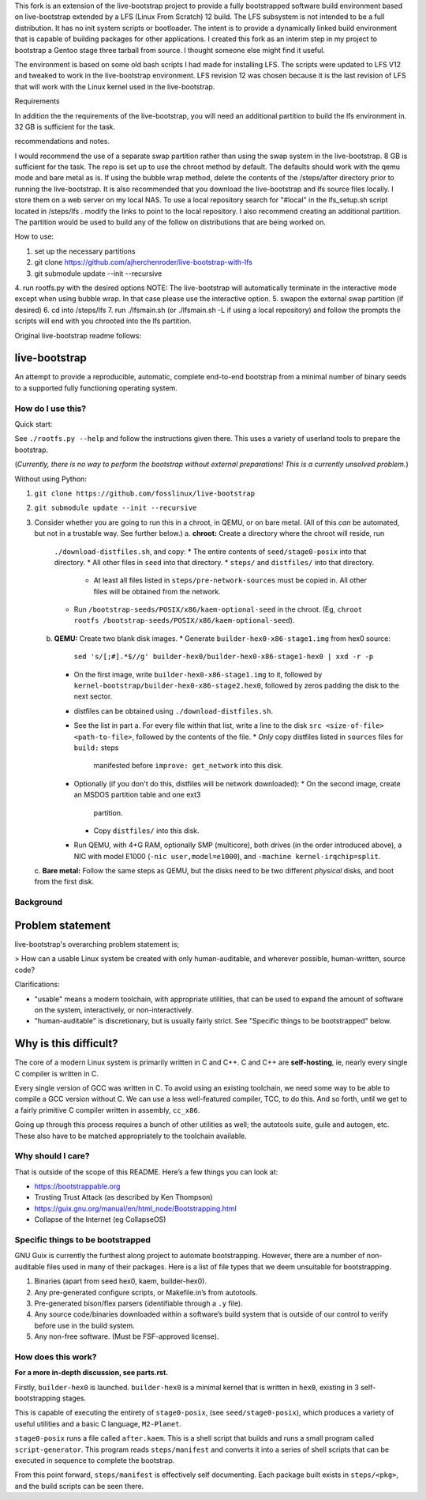 .. SPDX-FileCopyrightText: 2021 Andrius Štikonas <andrius@stikonas.eu>
.. SPDX-FileCopyrightText: 2021 Paul Dersey <pdersey@gmail.com>
.. SPDX-FileCopyrightText: 2021 fosslinux <fosslinux@aussies.space>
.. SPDX-FileCopyrightText: 2024 Tony Herchenroder 

.. SPDX-License-Identifier: CC-BY-SA-4.0

This fork is an extension of the live-bootstrap project to provide a fully bootstrapped software build environment based on live-bootstrap extended by a LFS (Linux From Scratch) 12 build. The LFS subsystem is not intended to be a full distribution. It has no init system scripts or bootloader. The intent is to provide a dynamically linked build environment that is capable of building packages for other applications. I created this fork as an interim step in my project to bootstrap a Gentoo stage three tarball from source. I thought someone else might find it useful.

The environment is based on some old bash scripts I had made for installing LFS. The scripts were updated to LFS V12 and tweaked to work in the live-bootstrap environment. LFS revision 12 was chosen because it is the last revision of LFS that will work with the Linux kernel used in the live-bootstrap.

Requirements

In addition the the requirements of the live-bootstrap, you will need an additional partition to build the lfs environment in. 32 GB is sufficient for the task.

recommendations and notes.

I would recommend the use of a separate swap partition rather than using the swap system in the live-bootstrap. 8 GB is sufficient for the task. The repo is set up to use the chroot method by default. The defaults should work with the qemu mode and bare metal as is. If using the bubble wrap method, delete the contents of the /steps/after directory prior to running the live-bootstrap. It is also recommended that you download the live-bootstrap and lfs source files locally. I store them on a web server on my local NAS. To use a local repository search for "#local" in the lfs_setup.sh script located in /steps/lfs . modify the links to point to the local repository. I also recommend creating an additional partition. The partition would be used to build any of the follow on distributions that are being worked on.

How to use:

1. set up the necessary partitions
2. git clone https://github.com/ajherchenroder/live-bootstrap-with-lfs
3. git submodule update --init --recursive
4. run rootfs.py with the desired options
NOTE: The live-bootstrap will automatically terminate in the interactive mode except when using bubble wrap. In that case please use the interactive option.
5. swapon the external swap partition (if desired)
6. cd into /steps/lfs
7. run ./lfsmain.sh (or ./lfsmain.sh -L if using a local repository) and follow the prompts
the scripts will end with you chrooted into the lfs partition.

Original live-bootstrap readme follows:


live-bootstrap
==============

An attempt to provide a reproducible, automatic, complete end-to-end
bootstrap from a minimal number of binary seeds to a supported fully
functioning operating system.

How do I use this?
------------------

Quick start:

See ``./rootfs.py --help`` and follow the instructions given there.
This uses a variety of userland tools to prepare the bootstrap.

(*Currently, there is no way to perform the bootstrap without external
preparations! This is a currently unsolved problem.*)

Without using Python:

1. ``git clone https://github.com/fosslinux/live-bootstrap``
2. ``git submodule update --init --recursive``
3. Consider whether you are going to run this in a chroot, in QEMU, or on bare
   metal. (All of this *can* be automated, but not in a trustable way. See
   further below.)
   a. **chroot:** Create a directory where the chroot will reside, run
      ``./download-distfiles.sh``, and copy:
      * The entire contents of ``seed/stage0-posix`` into that directory.
      * All other files in ``seed`` into that directory.
      * ``steps/`` and ``distfiles/`` into that directory.
        * At least all files listed in ``steps/pre-network-sources`` must be
          copied in. All other files will be obtained from the network.
      * Run ``/bootstrap-seeds/POSIX/x86/kaem-optional-seed`` in the chroot.
        (Eg, ``chroot rootfs /bootstrap-seeds/POSIX/x86/kaem-optional-seed``).
   b. **QEMU:** Create two blank disk images.
      * Generate ``builder-hex0-x86-stage1.img`` from hex0 source:
        ``sed 's/[;#].*$//g' builder-hex0/builder-hex0-x86-stage1-hex0 | xxd -r -p``
      * On the first image, write ``builder-hex0-x86-stage1.img`` to it, followed
        by ``kernel-bootstrap/builder-hex0-x86-stage2.hex0``, followed by zeros
        padding the disk to the next sector.
      * distfiles can be obtained using ``./download-distfiles.sh``.
      * See the list in part a. For every file within that list, write a line to
        the disk ``src <size-of-file> <path-to-file>``, followed by the contents
        of the file.
        * *Only* copy distfiles listed in ``sources`` files for ``build:`` steps
          manifested before ``improve: get_network`` into this disk.
      * Optionally (if you don't do this, distfiles will be network downloaded):
        * On the second image, create an MSDOS partition table and one ext3
          partition.
        * Copy ``distfiles/`` into this disk.
      * Run QEMU, with 4+G RAM, optionally SMP (multicore), both drives (in the
        order introduced above), a NIC with model E1000 (``-nic
        user,model=e1000``), and ``-machine kernel-irqchip=split``.
   c. **Bare metal:** Follow the same steps as QEMU, but the disks need to be
   two different *physical* disks, and boot from the first disk.

Background
----------

Problem statement
=================

live-bootstrap's overarching problem statement is;

> How can a usable Linux system be created with only human-auditable, and
wherever possible, human-written, source code?

Clarifications:

* "usable" means a modern toolchain, with appropriate utilities, that can be
  used to expand the amount of software on the system, interactively, or
  non-interactively.
* "human-auditable" is discretionary, but is usually fairly strict. See
  "Specific things to be bootstrapped" below.

Why is this difficult?
======================

The core of a modern Linux system is primarily written in C and C++. C and C++
are **self-hosting**, ie, nearly every single C compiler is written in C.

Every single version of GCC was written in C. To avoid using an existing
toolchain, we need some way to be able to compile a GCC version without C. We
can use a less well-featured compiler, TCC, to do this. And so forth, until we
get to a fairly primitive C compiler written in assembly, ``cc_x86``.

Going up through this process requires a bunch of other utilities as well; the
autotools suite, guile and autogen, etc. These also have to be matched
appropriately to the toolchain available.

Why should I care?
------------------

That is outside of the scope of this README. Here’s a few things you can
look at:

-  https://bootstrappable.org
-  Trusting Trust Attack (as described by Ken Thompson)
-  https://guix.gnu.org/manual/en/html_node/Bootstrapping.html
-  Collapse of the Internet (eg CollapseOS)

Specific things to be bootstrapped
----------------------------------

GNU Guix is currently the furthest along project to automate
bootstrapping. However, there are a number of non-auditable files used
in many of their packages. Here is a list of file types that we deem
unsuitable for bootstrapping.

1. Binaries (apart from seed hex0, kaem, builder-hex0).
2. Any pre-generated configure scripts, or Makefile.in’s from autotools.
3. Pre-generated bison/flex parsers (identifiable through a ``.y``
   file).
4. Any source code/binaries downloaded within a software’s build system
   that is outside of our control to verify before use in the build
   system.
5. Any non-free software. (Must be FSF-approved license).

How does this work?
-------------------

**For a more in-depth discussion, see parts.rst.**

Firstly, ``builder-hex0`` is launched. ``builder-hex0`` is a minimal kernel that is
written in ``hex0``, existing in 3 self-bootstrapping stages.

This is capable of executing the entirety of ``stage0-posix``, (see
``seed/stage0-posix``), which produces a variety of useful utilities and a basic
C language, ``M2-Planet``.

``stage0-posix`` runs a file called ``after.kaem``. This is a shell script that
builds and runs a small program called ``script-generator``. This program reads
``steps/manifest`` and converts it into a series of shell scripts that can be
executed in sequence to complete the bootstrap.

From this point forward, ``steps/manifest`` is effectively self documenting.
Each package built exists in ``steps/<pkg>``, and the build scripts can be seen
there.
